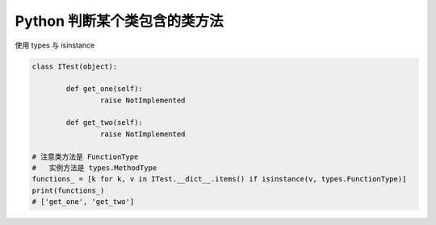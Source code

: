 ===============================
Python 判断某个类包含的类方法
===============================


.. post:: 2023-02-20 22:06:49
  :tags: python, 相关技术实现
  :category: 后端
  :author: YanQue
  :location: CD
  :language: zh-cn



| 使用 types 与 isinstance

.. code-block:: python

	class ITest(object):

		def get_one(self):
			raise NotImplemented

		def get_two(self):
			raise NotImplemented

	# 注意类方法是 FunctionType
	#   实例方法是 types.MethodType
	functions_ = [k for k, v in ITest.__dict__.items() if isinstance(v, types.FunctionType)]
	print(functions_)
	# ['get_one', 'get_two']
